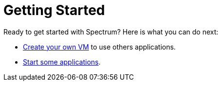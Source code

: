 = Getting Started
:description: Exploring Spectrum OS. Using (=How-To-Guides), Configuring (adding smth).
:page-nav_order: 3
:page-has_children: true
:page-has_toc: false

// SPDX-FileCopyrightText: 2022 Unikie
// SPDX-License-Identifier: GFDL-1.3-no-invariants-or-later OR CC-BY-SA-4.0

Ready to get started with Spectrum? Here is what you can do next:

* xref:../getting-started/creating-vms.adoc[Create your own VM] to use others applications.
* xref:../getting-started/running-vms.adoc[Start some applications].
